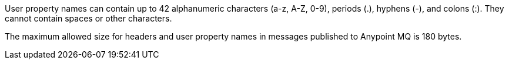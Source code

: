 // MQ user property names
// tag::mquserprops[]
User property names can contain up to 42 alphanumeric characters (a-z, A-Z, 0-9), periods (.), hyphens (-), and colons (:). They cannot contain spaces or other characters. 
// end::mquserprops[]

// MQ max size for headers and user property names
// tag::mqMaxHeaderProps[]
The maximum allowed size for headers and user property names in messages
published to Anypoint MQ is 180 bytes.
// end::mqMaxHeaderProps[]
